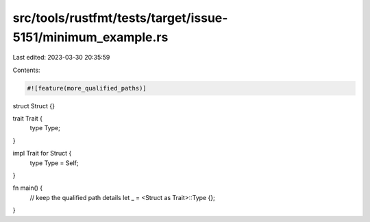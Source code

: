 src/tools/rustfmt/tests/target/issue-5151/minimum_example.rs
============================================================

Last edited: 2023-03-30 20:35:59

Contents:

.. code-block:: rs

    #![feature(more_qualified_paths)]

struct Struct {}

trait Trait {
    type Type;
}

impl Trait for Struct {
    type Type = Self;
}

fn main() {
    // keep the qualified path details
    let _ = <Struct as Trait>::Type {};
}


